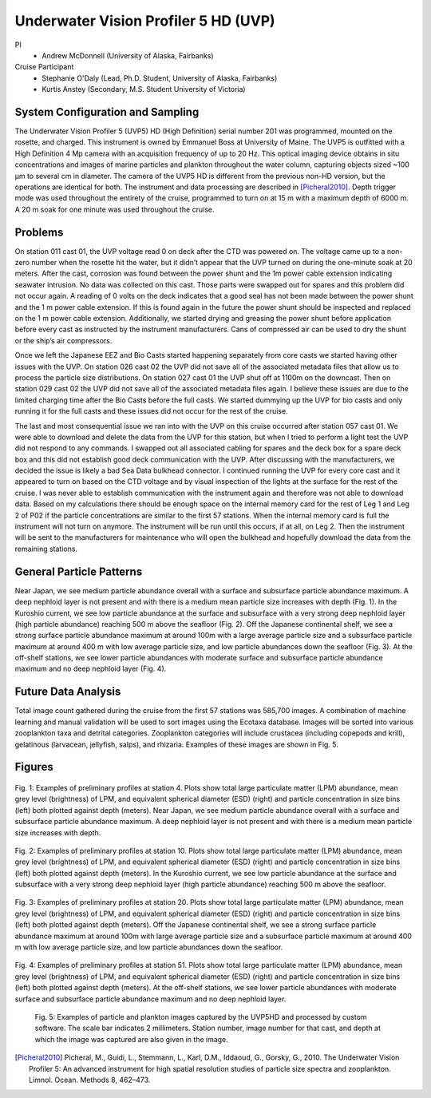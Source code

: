 .. _UVP:

Underwater Vision Profiler 5 HD (UVP)
=====================================

PI
  * Andrew McDonnell (University of Alaska, Fairbanks)
Cruise Participant
  * Stephanie O'Daly (Lead, Ph.D. Student, University of Alaska, Fairbanks)
  * Kurtis Anstey (Secondary, M.S. Student University of Victoria)

System Configuration and Sampling
---------------------------------
The Underwater Vision Profiler 5 (UVP5) HD (High Definition) serial number 201 was programmed, mounted on the rosette, and charged.
This instrument is owned by Emmanuel Boss at University of Maine.
The UVP5 is outfitted with a High Definition 4 Mp camera with an acquisition frequency of up to 20 Hz.
This optical imaging device obtains in situ concentrations and images of marine particles and plankton throughout the water column, capturing objects sized ~100 µm to several cm in diameter.
The camera of the UVP5 HD is different from the previous non-HD version, but the operations are identical for both.
The instrument and data processing are described in [Picheral2010]_.
Depth trigger mode was used throughout the entirety of the cruise, programmed to turn on at 15 m with a maximum depth of 6000 m.
A 20 m soak for one minute was used throughout the cruise.

Problems
-------------------------
On station 011 cast 01, the UVP voltage read 0 on deck after the CTD was powered on.
The voltage came up to a non-zero number when the rosette hit the water, but it didn’t appear that the UVP turned on during the one-minute soak at 20 meters.
After the cast, corrosion was found between the power shunt and the 1m power cable extension indicating seawater intrusion.
No data was collected on this cast.
Those parts were swapped out for spares and this problem did not occur again.
A reading of 0 volts on the deck indicates that a good seal has not been made between the power shunt and the 1 m power cable extension.
If this is found again in the future the power shunt should be inspected and replaced on the 1 m power cable extension.
Additionally, we started drying and greasing the power shunt before application before every cast as instructed by the instrument manufacturers.
Cans of compressed air can be used to dry the shunt or the ship’s air compressors.

Once we left the Japanese EEZ and Bio Casts started happening separately from core casts we started having other issues with the UVP.
On station 026 cast 02 the UVP did not save all of the associated metadata files that allow us to process the particle size distributions.
On station 027 cast 01 the UVP shut off at 1100m on the downcast.
Then on station 029 cast 02 the UVP did not save all of the associated metadata files again.
I believe these issues are due to the limited charging time after the Bio Casts before the full casts.
We started dummying up the UVP for bio casts and only running it for the full casts and these issues did not occur for the rest of the cruise.

The last and most consequential issue we ran into with the UVP on this cruise occurred after station 057 cast 01.
We were able to download and delete the data from the UVP for this station, but when I tried to perform a light test the UVP did not respond to any commands.
I swapped out all associated cabling for spares and the deck box for a spare deck box and this did not establish good deck communication with the UVP.
After discussing with the manufacturers, we decided the issue is likely a bad Sea Data bulkhead connector.
I continued running the UVP for every core cast and it appeared to turn on based on the CTD voltage and by visual inspection of the lights at the surface for the rest of the cruise.
I was never able to establish communication with the instrument again and therefore was not able to download data.
Based on my calculations there should be enough space on the internal memory card for the rest of Leg 1 and Leg 2 of P02 if the particle concentrations are similar to the first 57 stations.
When the internal memory card is full the instrument will not turn on anymore.
The instrument will be run until this occurs, if at all, on Leg 2.
Then the instrument will be sent to the manufacturers for maintenance who will open the bulkhead and hopefully download the data from the remaining stations.

General Particle Patterns
-------------------------
Near Japan, we see medium particle abundance overall with a surface and subsurface particle abundance maximum.
A deep nephloid layer is not present and with there is a medium mean particle size increases with depth (Fig. 1).
In the Kuroshio current, we see low particle abundance at the surface and subsurface with a very strong deep nephloid layer (high particle abundance) reaching 500 m above the seafloor (Fig. 2).
Off the Japanese continental shelf, we see a strong surface particle abundance maximum at around 100m with a large average particle size and a subsurface particle maximum at around 400 m with low average particle size, and low particle abundances down the seafloor (Fig. 3).
At the off-shelf stations, we see lower particle abundances with moderate surface and subsurface particle abundance maximum and no deep nephloid layer (Fig. 4). 

Future Data Analysis
--------------------
Total image count gathered during the cruise from the first 57 stations was 585,700 images.
A combination of machine learning and manual validation will be used to sort images using the Ecotaxa database.
Images will be sorted into various zooplankton taxa and detrital categories.
Zooplankton categories will include crustacea (including copepods and krill), gelatinous (larvacean, jellyfish, salps), and rhizaria.
Examples of these images are shown in Fig. 5.

Figures
-------

.. figure:: images/UVP/UVP_fig1.*

Fig. 1:  Examples of preliminary profiles at station 4.
Plots show total large particulate matter (LPM) abundance, mean grey level (brightness) of LPM, and equivalent spherical diameter (ESD) (right) and particle concentration in size bins (left) both plotted against depth (meters).
Near Japan, we see medium particle abundance overall with a surface and subsurface particle abundance maximum.
A deep nephloid layer is not present and with there is a medium mean particle size increases with depth. 

.. figure:: images/UVP/UVP_fig2.*

Fig. 2:  Examples of preliminary profiles at station 10.
Plots show total large particulate matter (LPM) abundance, mean grey level (brightness) of LPM, and equivalent spherical diameter (ESD) (right) and particle concentration in size bins (left) both plotted against depth (meters).
In the Kuroshio current, we see low particle abundance at the surface and subsurface with a very strong deep nephloid layer (high particle abundance) reaching 500 m above the seafloor. 

.. figure:: images/UVP/UVP_fig3.*

Fig. 3:  Examples of preliminary profiles at station 20.
Plots show total large particulate matter (LPM) abundance, mean grey level (brightness) of LPM, and equivalent spherical diameter (ESD) (right) and particle concentration in size bins (left) both plotted against depth (meters).
Off the Japanese continental shelf, we see a strong surface particle abundance maximum at around 100m with large average particle size and a subsurface particle maximum at around 400 m with low average particle size, and low particle abundances down the seafloor. 

.. figure:: images/UVP/UVP_fig4.*

Fig. 4:  Examples of preliminary profiles at station 51.
Plots show total large particulate matter (LPM) abundance, mean grey level (brightness) of LPM, and equivalent spherical diameter (ESD) (right) and particle concentration in size bins (left) both plotted against depth (meters).
At the off-shelf stations, we see lower particle abundances with moderate surface and subsurface particle abundance maximum and no deep nephloid layer. 

.. figure:: images/UVP/UVP_fig5.*

  Fig. 5: Examples of particle and plankton images captured by the UVP5HD and processed by custom software.
  The scale bar indicates 2 millimeters.
  Station number, image number for that cast, and depth at which the image was captured are also given in the image.

.. [Picheral2010] Picheral, M., Guidi, L., Stemmann, L., Karl, D.M., Iddaoud, G., Gorsky, G., 2010. The Underwater Vision Profiler 5: An advanced instrument for high spatial resolution studies of particle size spectra and zooplankton. Limnol. Ocean. Methods 8, 462–473.
